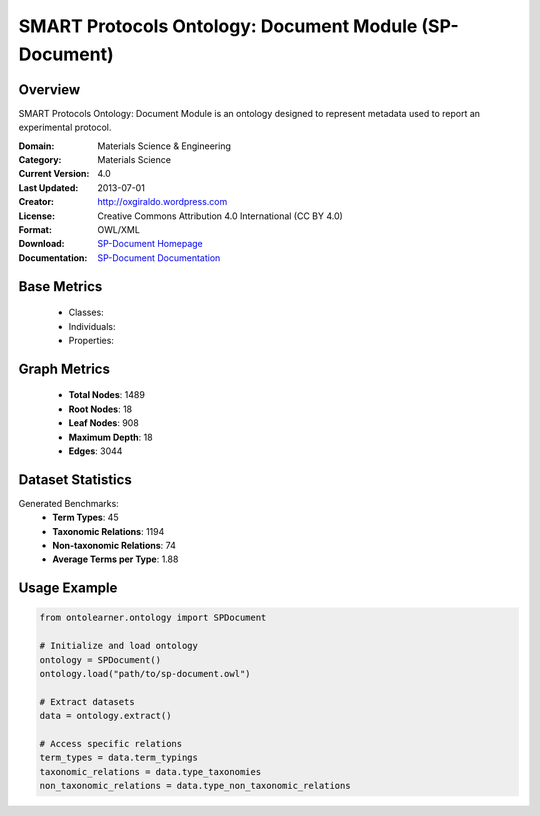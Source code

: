SMART Protocols Ontology: Document Module (SP-Document)
========================================================

Overview
-----------------
SMART Protocols Ontology: Document Module is an ontology designed
to represent metadata used to report an experimental protocol.

:Domain: Materials Science & Engineering
:Category: Materials Science
:Current Version: 4.0
:Last Updated: 2013-07-01
:Creator: http://oxgiraldo.wordpress.com
:License: Creative Commons Attribution 4.0 International (CC BY 4.0)
:Format: OWL/XML
:Download: `SP-Document Homepage <https://github.com/SMARTProtocols/SMART-Protocols>`_
:Documentation: `SP-Document Documentation <https://github.com/SMARTProtocols/SMART-Protocols>`_

Base Metrics
---------------
    - Classes:
    - Individuals:
    - Properties:

Graph Metrics
------------------
    - **Total Nodes**: 1489
    - **Root Nodes**: 18
    - **Leaf Nodes**: 908
    - **Maximum Depth**: 18
    - **Edges**: 3044

Dataset Statistics
-------------------
Generated Benchmarks:
    - **Term Types**: 45
    - **Taxonomic Relations**: 1194
    - **Non-taxonomic Relations**: 74
    - **Average Terms per Type**: 1.88

Usage Example
------------------
.. code-block:: python

    from ontolearner.ontology import SPDocument

    # Initialize and load ontology
    ontology = SPDocument()
    ontology.load("path/to/sp-document.owl")

    # Extract datasets
    data = ontology.extract()

    # Access specific relations
    term_types = data.term_typings
    taxonomic_relations = data.type_taxonomies
    non_taxonomic_relations = data.type_non_taxonomic_relations
